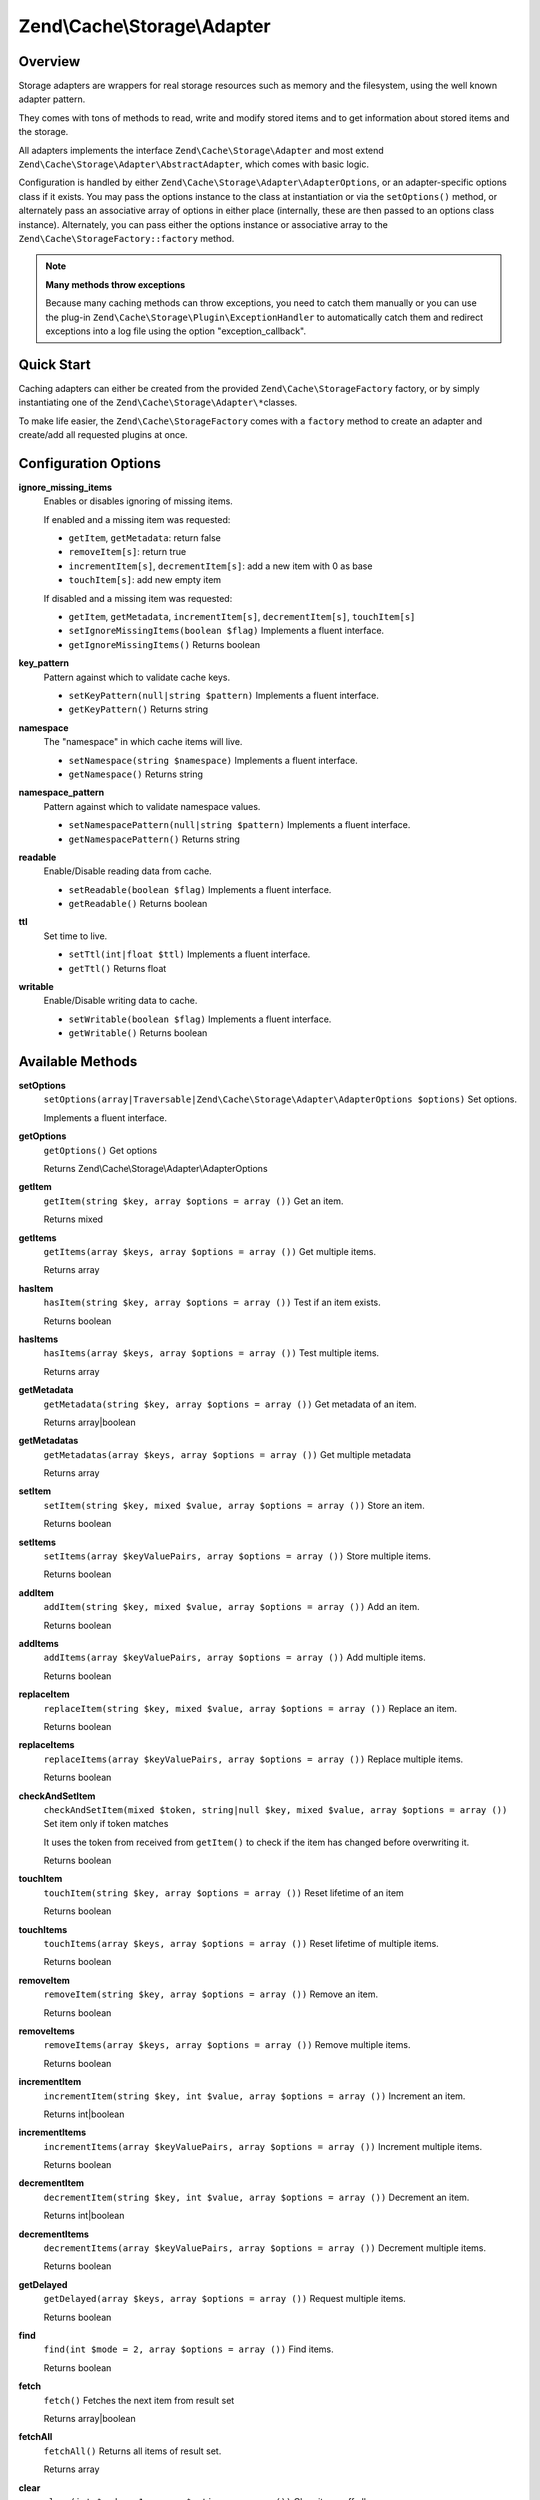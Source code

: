.. _zend.cache.storage.adapter:

Zend\\Cache\\Storage\\Adapter
=============================

.. _zend.cache.storage.adapter.intro:

Overview
--------

Storage adapters are wrappers for real storage resources such as memory and the filesystem, using the well known adapter pattern.

They comes with tons of methods to read, write and modify stored items and to get information about stored items and the storage.

All adapters implements the interface ``Zend\Cache\Storage\Adapter`` and most extend ``Zend\Cache\Storage\Adapter\AbstractAdapter``, which comes with basic logic.

Configuration is handled by either ``Zend\Cache\Storage\Adapter\AdapterOptions``, or an adapter-specific options class if it exists. You may pass the options instance to the class at instantiation or via the ``setOptions()`` method, or alternately pass an associative array of options in either place (internally, these are then passed to an options class instance). Alternately, you can pass either the options instance or associative array to the ``Zend\Cache\StorageFactory::factory`` method.

.. note::

   **Many methods throw exceptions**

   Because many caching methods can throw exceptions, you need to catch them manually or you can use the plug-in ``Zend\Cache\Storage\Plugin\ExceptionHandler`` to automatically catch them and redirect exceptions into a log file using the option "exception_callback".

.. _zend.cache.storage.adapter.quick-start:

Quick Start
-----------

Caching adapters can either be created from the provided ``Zend\Cache\StorageFactory`` factory, or by simply instantiating one of the ``Zend\Cache\Storage\Adapter\*``\ classes.

To make life easier, the ``Zend\Cache\StorageFactory`` comes with a ``factory`` method to create an adapter and create/add all requested plugins at once.

.. code-block:: php
   :linenos:

   use Zend\Cache\StorageFactory;

   // Via factory:
   $cache = StorageFactory::factory(array(
       'adapter' => 'apc',
       'plugins' => array(
           'exception_handler' => array('throw_exceptions' => false),
       ),
   ));

   // Alternately:
   $cache  = StorageFactory::adapterFactory('apc');
   $plugin = StorageFactory::pluginFactory('exception_handler', array(
       'throw_exceptions' => false,
   ));
   $cache->addPlugin($plugin);

   // Or manually:
   $cache  = new Zend\Cache\Storage\Adapter\Apc();
   $plugin = new Zend\Cache\Storage\Plugin\ExceptionHandler(array(
       'throw_exceptions' => false,
   ));
   $cache->addPlugin($plugin);


.. _zend.cache.storage.adapter.options:

Configuration Options
---------------------

.. _zend.cache.storage.adapter.options.ignore-missing-items:

**ignore_missing_items**
   Enables or disables ignoring of missing items.

   If enabled and a missing item was requested:

   - ``getItem``, ``getMetadata``: return false

   - ``removeItem[s]``: return true

   - ``incrementItem[s]``, ``decrementItem[s]``: add a new item with 0 as base

   - ``touchItem[s]``: add new empty item

   If disabled and a missing item was requested:

   - ``getItem``, ``getMetadata``, ``incrementItem[s]``, ``decrementItem[s]``, ``touchItem[s]``

   - ``setIgnoreMissingItems(boolean $flag)``
     Implements a fluent interface.

   - ``getIgnoreMissingItems()``
     Returns boolean

.. _zend.cache.storage.adapter.options.key-pattern:

**key_pattern**
   Pattern against which to validate cache keys.

   - ``setKeyPattern(null|string $pattern)``
     Implements a fluent interface.

   - ``getKeyPattern()``
     Returns string

.. _zend.cache.storage.adapter.options.namespace:

**namespace**
   The "namespace" in which cache items will live.

   - ``setNamespace(string $namespace)``
     Implements a fluent interface.

   - ``getNamespace()``
     Returns string

.. _zend.cache.storage.adapter.options.namespace-pattern:

**namespace_pattern**
   Pattern against which to validate namespace values.

   - ``setNamespacePattern(null|string $pattern)``
     Implements a fluent interface.

   - ``getNamespacePattern()``
     Returns string

.. _zend.cache.storage.adapter.options.readable:

**readable**
   Enable/Disable reading data from cache.

   - ``setReadable(boolean $flag)``
     Implements a fluent interface.

   - ``getReadable()``
     Returns boolean

.. _zend.cache.storage.adapter.options.ttl:

**ttl**
   Set time to live.

   - ``setTtl(int|float $ttl)``
     Implements a fluent interface.

   - ``getTtl()``
     Returns float

.. _zend.cache.storage.adapter.options.writable:

**writable**
   Enable/Disable writing data to cache.

   - ``setWritable(boolean $flag)``
     Implements a fluent interface.

   - ``getWritable()``
     Returns boolean

.. _zend.cache.storage.adapter.methods:

Available Methods
-----------------

.. _zend.cache.storage.adapter.methods.set-options:

**setOptions**
   ``setOptions(array|Traversable|Zend\Cache\Storage\Adapter\AdapterOptions $options)``
   Set options.

   Implements a fluent interface.

.. _zend.cache.storage.adapter.methods.get-options:

**getOptions**
   ``getOptions()``
   Get options

   Returns Zend\\Cache\\Storage\\Adapter\\AdapterOptions

.. _zend.cache.storage.adapter.methods.get-item:

**getItem**
   ``getItem(string $key, array $options = array ())``
   Get an item.

   Returns mixed

.. _zend.cache.storage.adapter.methods.get-items:

**getItems**
   ``getItems(array $keys, array $options = array ())``
   Get multiple items.

   Returns array

.. _zend.cache.storage.adapter.methods.has-item:

**hasItem**
   ``hasItem(string $key, array $options = array ())``
   Test if an item exists.

   Returns boolean

.. _zend.cache.storage.adapter.methods.has-items:

**hasItems**
   ``hasItems(array $keys, array $options = array ())``
   Test multiple items.

   Returns array

.. _zend.cache.storage.adapter.methods.get-metadata:

**getMetadata**
   ``getMetadata(string $key, array $options = array ())``
   Get metadata of an item.

   Returns array|boolean

.. _zend.cache.storage.adapter.methods.get-metadatas:

**getMetadatas**
   ``getMetadatas(array $keys, array $options = array ())``
   Get multiple metadata

   Returns array

.. _zend.cache.storage.adapter.methods.set-item:

**setItem**
   ``setItem(string $key, mixed $value, array $options = array ())``
   Store an item.

   Returns boolean

.. _zend.cache.storage.adapter.methods.set-items:

**setItems**
   ``setItems(array $keyValuePairs, array $options = array ())``
   Store multiple items.

   Returns boolean

.. _zend.cache.storage.adapter.methods.add-item:

**addItem**
   ``addItem(string $key, mixed $value, array $options = array ())``
   Add an item.

   Returns boolean

.. _zend.cache.storage.adapter.methods.add-items:

**addItems**
   ``addItems(array $keyValuePairs, array $options = array ())``
   Add multiple items.

   Returns boolean

.. _zend.cache.storage.adapter.methods.replace-item:

**replaceItem**
   ``replaceItem(string $key, mixed $value, array $options = array ())``
   Replace an item.

   Returns boolean

.. _zend.cache.storage.adapter.methods.replace-items:

**replaceItems**
   ``replaceItems(array $keyValuePairs, array $options = array ())``
   Replace multiple items.

   Returns boolean

.. _zend.cache.storage.adapter.methods.check-and-set-item:

**checkAndSetItem**
   ``checkAndSetItem(mixed $token, string|null $key, mixed $value, array $options = array ())``
   Set item only if token matches

   It uses the token from received from ``getItem()`` to check if the item has changed before overwriting it.

   Returns boolean

.. _zend.cache.storage.adapter.methods.touch-item:

**touchItem**
   ``touchItem(string $key, array $options = array ())``
   Reset lifetime of an item

   Returns boolean

.. _zend.cache.storage.adapter.methods.touch-items:

**touchItems**
   ``touchItems(array $keys, array $options = array ())``
   Reset lifetime of multiple items.

   Returns boolean

.. _zend.cache.storage.adapter.methods.remove-item:

**removeItem**
   ``removeItem(string $key, array $options = array ())``
   Remove an item.

   Returns boolean

.. _zend.cache.storage.adapter.methods.remove-items:

**removeItems**
   ``removeItems(array $keys, array $options = array ())``
   Remove multiple items.

   Returns boolean

.. _zend.cache.storage.adapter.methods.increment-item:

**incrementItem**
   ``incrementItem(string $key, int $value, array $options = array ())``
   Increment an item.

   Returns int|boolean

.. _zend.cache.storage.adapter.methods.increment-items:

**incrementItems**
   ``incrementItems(array $keyValuePairs, array $options = array ())``
   Increment multiple items.

   Returns boolean

.. _zend.cache.storage.adapter.methods.decrement-item:

**decrementItem**
   ``decrementItem(string $key, int $value, array $options = array ())``
   Decrement an item.

   Returns int|boolean

.. _zend.cache.storage.adapter.methods.decrement-items:

**decrementItems**
   ``decrementItems(array $keyValuePairs, array $options = array ())``
   Decrement multiple items.

   Returns boolean

.. _zend.cache.storage.adapter.methods.get-delayed:

**getDelayed**
   ``getDelayed(array $keys, array $options = array ())``
   Request multiple items.

   Returns boolean

.. _zend.cache.storage.adapter.methods.find:

**find**
   ``find(int $mode = 2, array $options = array ())``
   Find items.

   Returns boolean

.. _zend.cache.storage.adapter.methods.fetch:

**fetch**
   ``fetch()``
   Fetches the next item from result set

   Returns array|boolean

.. _zend.cache.storage.adapter.methods.fetch-all:

**fetchAll**
   ``fetchAll()``
   Returns all items of result set.

   Returns array

.. _zend.cache.storage.adapter.methods.clear:

**clear**
   ``clear(int $mode = 1, array $options = array ())``
   Clear items off all namespaces.

   Returns boolean

.. _zend.cache.storage.adapter.methods.clear-by-namespace:

**clearByNamespace**
   ``clearByNamespace(int $mode = 1, array $options = array ())``
   Clear items by namespace.

   Returns boolean

.. _zend.cache.storage.adapter.methods.optimize:

**optimize**
   ``optimize(array $options = array ())``
   Optimize adapter storage.

   Returns boolean

.. _zend.cache.storage.adapter.methods.get-capabilities:

**getCapabilities**
   ``getCapabilities()``
   Capabilities of this storage

   Returns Zend\\Cache\\Storage\\Capabilities

.. _zend.cache.storage.adapter.methods.get-capacity:

**getCapacity**
   ``getCapacity(array $options = array ())``
   Get storage capacity.

   Returns array|boolean

.. _zend.cache.storage.adapter.examples:

TODO: Examples
--------------




